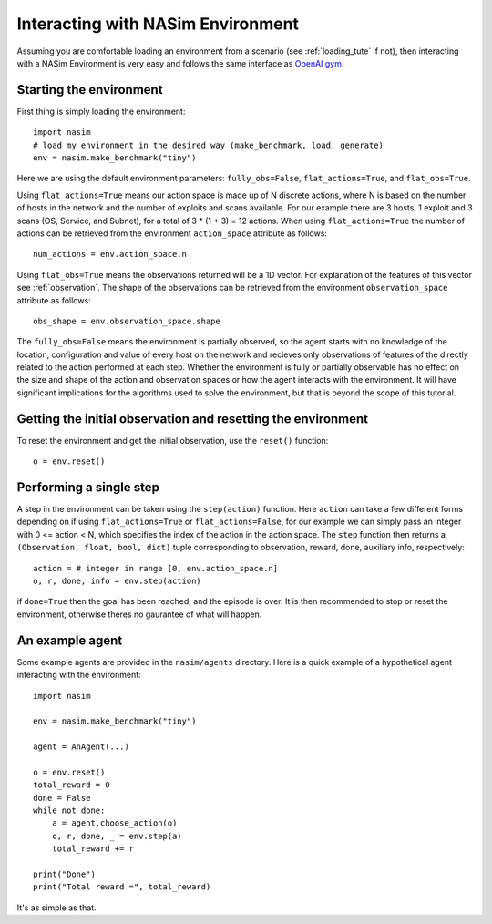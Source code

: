 .. _`env_tute`:

Interacting with NASim Environment
==================================

Assuming you are comfortable loading an environment from a scenario (see :ref:`loading_tute` if not), then interacting with a NASim Environment is very easy and follows the same interface as `OpenAI gym <https://github.com/openai/gym>`_.


Starting the environment
------------------------

First thing is simply loading the environment::

  import nasim
  # load my environment in the desired way (make_benchmark, load, generate)
  env = nasim.make_benchmark("tiny")

Here we are using the default environment parameters: ``fully_obs=False``, ``flat_actions=True``, and ``flat_obs=True``.

Using ``flat_actions=True`` means our action space is made up of N discrete actions, where N is based on the number of hosts in the network and the number of exploits and scans available. For our example there are 3 hosts, 1 exploit and 3 scans (OS, Service, and Subnet), for a total of 3 * (1 + 3) = 12 actions. When using ``flat_actions=True`` the number of actions can be retrieved from the environment ``action_space`` attribute as follows::

  num_actions = env.action_space.n

Using ``flat_obs=True`` means the observations returned will be a 1D vector. For explanation of the features of this vector see :ref:`observation`. The shape of the observations can be retrieved from the environment ``observation_space`` attribute as follows::

  obs_shape = env.observation_space.shape

The ``fully_obs=False`` means the environment is partially observed, so the agent starts with no knowledge of the location, configuration and value of every host on the network and recieves only observations of features of the directly related to the action performed at each step. Whether the environment is fully or partially observable has no effect on the size and shape of the action and observation spaces or how the agent interacts with the environment. It will have significant implications for the algorithms used to solve the environment, but that is beyond the scope of this tutorial.

Getting the initial observation and resetting the environment
-------------------------------------------------------------

To reset the environment and get the initial observation, use the ``reset()`` function::

  o = env.reset()


Performing a single step
------------------------

A step in the environment can be taken using the ``step(action)`` function. Here ``action`` can take a few different forms depending on if using ``flat_actions=True`` or ``flat_actions=False``, for our example we can simply pass an integer with 0 <= action < N, which specifies the index of the action in the action space. The ``step`` function then returns a ``(Observation, float, bool, dict)`` tuple corresponding to observation, reward, done, auxiliary info, respectively::

  action = # integer in range [0, env.action_space.n]
  o, r, done, info = env.step(action)


if ``done=True`` then the goal has been reached, and the episode is over. It is then recommended to stop or reset the environment, otherwise theres no gaurantee of what will happen.


An example agent
----------------

Some example agents are provided in the ``nasim/agents`` directory. Here is a quick example of a hypothetical agent interacting with the environment::

  import nasim

  env = nasim.make_benchmark("tiny")

  agent = AnAgent(...)

  o = env.reset()
  total_reward = 0
  done = False
  while not done:
      a = agent.choose_action(o)
      o, r, done, _ = env.step(a)
      total_reward += r

  print("Done")
  print("Total reward =", total_reward)


It's as simple as that.
